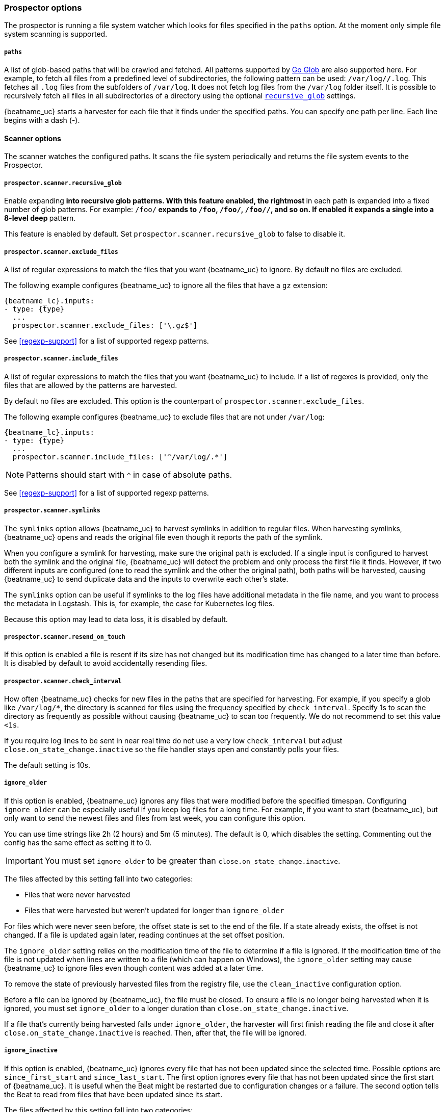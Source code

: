 //////////////////////////////////////////////////////////////////////////
//// This content is shared by Filebeat inputs that use the input
//// to process files on disk (includes options for managing physical files)
//// If you add IDs to sections, make sure you use attributes to create
//// unique IDs for each input that includes this file. Use the format:
//// [id="{beatname_lc}-input-{type}-option-name"]
//////////////////////////////////////////////////////////////////////////

[float]
[id="{beatname_lc}-input-{type}-options"]
=== Prospector options

The prospector is running a file system watcher which looks for files specified
in the `paths` option. At the moment only simple file system scanning is
supported.

[float]
[[filestream-input-paths]]
===== `paths`

A list of glob-based paths that will be crawled and fetched. All patterns
supported by https://golang.org/pkg/path/filepath/#Glob[Go Glob] are also
supported here. For example, to fetch all files from a predefined level of
subdirectories, the following pattern can be used: `/var/log/*/*.log`. This
fetches all `.log` files from the subfolders of `/var/log`. It does not
fetch log files from the `/var/log` folder itself.
It is possible to recursively fetch all files in all subdirectories of a directory
using the optional <<filestream-recursive-glob,`recursive_glob`>> settings.

{beatname_uc} starts a harvester for each file that it finds under the specified
paths. You can specify one path per line. Each line begins with a dash (-).

==== Scanner options

The scanner watches the configured paths. It scans the file system periodically
and returns the file system events to the Prospector.

[float]
[[filestream-recursive-glob]]
===== `prospector.scanner.recursive_glob`

Enable expanding `**` into recursive glob patterns. With this feature enabled,
the rightmost `**` in each path is expanded into a fixed number of glob
patterns. For example: `/foo/**` expands to `/foo`, `/foo/*`, `/foo/*/*`, and so
on. If enabled it expands a single `**` into a 8-level deep `*` pattern.

This feature is enabled by default. Set `prospector.scanner.recursive_glob` to false to
disable it.

[float]
[id="{beatname_lc}-input-{type}-exclude-files"]
===== `prospector.scanner.exclude_files`

A list of regular expressions to match the files that you want {beatname_uc} to
ignore. By default no files are excluded.

The following example configures {beatname_uc} to ignore all the files that have
a `gz` extension:

["source","yaml",subs="attributes"]
----
{beatname_lc}.inputs:
- type: {type}
  ...
  prospector.scanner.exclude_files: ['\.gz$']
----

See <<regexp-support>> for a list of supported regexp patterns.

===== `prospector.scanner.include_files`

A list of regular expressions to match the files that you want {beatname_uc} to
include. If a list of regexes is provided, only the files that are allowed by
the patterns are harvested.

By default no files are excluded. This option is the counterpart of
`prospector.scanner.exclude_files`.

The following example configures {beatname_uc} to exclude files that
are not under `/var/log`:

["source","yaml",subs="attributes"]
----
{beatname_lc}.inputs:
- type: {type}
  ...
  prospector.scanner.include_files: ['^/var/log/.*']
----

NOTE: Patterns should start with `^` in case of absolute paths.

See <<regexp-support>> for a list of supported regexp patterns.

===== `prospector.scanner.symlinks`

The `symlinks` option allows {beatname_uc} to harvest symlinks in addition to
regular files. When harvesting symlinks, {beatname_uc} opens and reads the
original file even though it reports the path of the symlink.

When you configure a symlink for harvesting, make sure the original path is
excluded. If a single input is configured to harvest both the symlink and
the original file, {beatname_uc} will detect the problem and only process the
first file it finds. However, if two different inputs are configured (one
to read the symlink and the other the original path), both paths will be
harvested, causing {beatname_uc} to send duplicate data and the inputs to
overwrite each other's state.

The `symlinks` option can be useful if symlinks to the log files have additional
metadata in the file name, and you want to process the metadata in Logstash.
This is, for example, the case for Kubernetes log files.

Because this option may lead to data loss, it is disabled by default.

===== `prospector.scanner.resend_on_touch`

If this option is enabled a file is resent if its size has not changed
but its modification time has changed to a later time than before.
It is disabled by default to avoid accidentally resending files.


[float]
[id="{beatname_lc}-input-{type}-scan-frequency"]
===== `prospector.scanner.check_interval`

How often {beatname_uc} checks for new files in the paths that are specified
for harvesting. For example, if you specify a glob like `/var/log/*`, the
directory is scanned for files using the frequency specified by
`check_interval`. Specify 1s to scan the directory as frequently as possible
without causing {beatname_uc} to scan too frequently. We do not recommend to set
this value `<1s`.

If you require log lines to be sent in near real time do not use a very low
`check_interval` but adjust `close.on_state_change.inactive` so the file handler
stays open and constantly polls your files.

The default setting is 10s.

[float]
[id="{beatname_lc}-input-{type}-ignore-older"]
===== `ignore_older`

If this option is enabled, {beatname_uc} ignores any files that were modified
before the specified timespan. Configuring `ignore_older` can be especially
useful if you keep log files for a long time. For example, if you want to start
{beatname_uc}, but only want to send the newest files and files from last week,
you can configure this option.

You can use time strings like 2h (2 hours) and 5m (5 minutes). The default is 0,
which disables the setting. Commenting out the config has the same effect as
setting it to 0.

IMPORTANT: You must set `ignore_older` to be greater than `close.on_state_change.inactive`.

The files affected by this setting fall into two categories:

* Files that were never harvested
* Files that were harvested but weren't updated for longer than `ignore_older`

For files which were never seen before, the offset state is set to the end of
the file. If a state already exists, the offset is not changed. If a file is
updated again later, reading continues at the set offset position.

The `ignore_older` setting relies on the modification time of the file to
determine if a file is ignored. If the modification time of the file is not
updated when lines are written to a file (which can happen on Windows), the
`ignore_older` setting may cause {beatname_uc} to ignore files even though
content was added at a later time.

To remove the state of previously harvested files from the registry file, use
the `clean_inactive` configuration option.

Before a file can be ignored by {beatname_uc}, the file must be closed. To
ensure a file is no longer being harvested when it is ignored, you must set
`ignore_older` to a longer duration than `close.on_state_change.inactive`.

If a file that's currently being harvested falls under `ignore_older`, the
harvester will first finish reading the file and close it after
`close.on_state_change.inactive` is reached. Then, after that, the file will be ignored.

[float]
[id="{beatname_lc}-input-{type}-ignore-inactive"]
===== `ignore_inactive`

If this option is enabled, {beatname_uc} ignores every file that has not been
updated since the selected time. Possible options are `since_first_start` and
`since_last_start`. The first option ignores every file that has not been updated since
the first start of {beatname_uc}. It is useful when the Beat might be restarted
due to configuration changes or a failure. The second option tells
the Beat to read from files that have been updated since its start.

The files affected by this setting fall into two categories:

* Files that were never harvested
* Files that were harvested but weren't updated since `ignore_inactive`.

For files that were never seen before, the offset state is set to the end of
the file. If a state already exist, the offset is not changed. In case a file is
updated again later, reading continues at the set offset position.

The setting relies on the modification time of the file to
determine if a file is ignored. If the modification time of the file is not
updated when lines are written to a file (which can happen on Windows), the
setting may cause {beatname_uc} to ignore files even though content was added
at a later time.

To remove the state of previously harvested files from the registry file, use
the `clean_inactive` configuration option.

[float]
[id="{beatname_lc}-input-{type}-close-options"]
===== `close.*`

The `close.*` configuration options are used to close the harvester after a
certain criteria or time. Closing the harvester means closing the file handler.
If a file is updated after the harvester is closed, the file will be picked up
again after `prospector.scanner.check_interval` has elapsed. However, if the file
is moved or deleted while the harvester is closed, {beatname_uc} will not be able
to pick up the file again, and any data that the harvester hasn't read will be lost.

The `close.on_state_change.*` settings are applied asynchronously
to read from a file, meaning that if {beatname_uc} is in a blocked state
due to blocked output, full queue or other issue, a file that would be
closed regardless.


[float]
[id="{beatname_lc}-input-{type}-close-inactive"]
===== `close.on_state_change.inactive`

When this option is enabled, {beatname_uc} closes the file handle if a file has
not been harvested for the specified duration. The counter for the defined
period starts when the last log line was read by the harvester. It is not based
on the modification time of the file. If the closed file changes again, a new
harvester is started and the latest changes will be picked up after
`prospector.scanner.check_interval` has elapsed.

We recommended that you set `close.on_state_change.inactive` to a value that is
larger than the least frequent updates to your log files. For example, if your
log files get updated every few seconds, you can safely set
`close.on_state_change.inactive` to `1m`. If there are log files with very
different update rates, you can use multiple configurations with different values.

Setting `close.on_state_change.inactive` to a lower value means that file handles
are closed sooner. However this has the side effect that new log lines are not
sent in near real time if the harvester is closed.

The timestamp for closing a file does not depend on the modification time of the
file. Instead, {beatname_uc} uses an internal timestamp that reflects when the
file was last harvested. For example, if `close.on_state_change.inactive` is set
to 5 minutes, the countdown for the 5 minutes starts after the harvester reads the
last line of the file.

You can use time strings like 2h (2 hours) and 5m (5 minutes). The default is
5m.

[float]
[id="{beatname_lc}-input-{type}-close-renamed"]
===== `close.on_state_change.renamed`

WARNING: Only use this option if you understand that data loss is a potential
side effect.

When this option is enabled, {beatname_uc} closes the file handler when a file
is renamed. This happens, for example, when rotating files. By default, the
harvester stays open and keeps reading the file because the file handler does
not depend on the file name. If the `close.on_state_change.renamed` option is
enabled and the file is renamed or moved in such a way that it's no longer
matched by the file patterns specified for the , the file will not be picked
up again. {beatname_uc} will not finish reading the file.

Do not use this option when `path` based `file_identity` is configured. It does
not make sense to enable the option, as Filebeat cannot detect renames using
path names as unique identifiers.

WINDOWS: If your Windows log rotation system shows errors because it can't
rotate the files, you should enable this option.

[float]
[id="{beatname_lc}-input-{type}-close-removed"]
===== `close.on_state_change.removed`

When this option is enabled, {beatname_uc} closes the harvester when a file is
removed. Normally a file should only be removed after it's inactive for the
duration specified by `close.on_state_change.inactive`. However, if a file is
removed early and you don't enable `close.on_state_change.removed`, {beatname_uc}
keeps the file open to make sure the harvester has completed. If this setting
results in files that are not completely read because they are removed from
disk too early, disable this option.

This option is enabled by default. If you disable this option, you must also
disable `clean.on_state_change.removed`.

WINDOWS: If your Windows log rotation system shows errors because it can't
rotate files, make sure this option is enabled.

[float]
[id="{beatname_lc}-input-{type}-close-eof"]
===== `close.reader.eof`

WARNING: Only use this option if you understand that data loss is a potential
side effect.

When this option is enabled, {beatname_uc} closes a file as soon as the end of a
file is reached. This is useful when your files are only written once and not
updated from time to time. For example, this happens when you are writing every
single log event to a new file. This option is disabled by default.

[float]
[id="{beatname_lc}-input-{type}-close-timeout"]
===== `close.reader.after_interval`

WARNING: Only use this option if you understand that data loss is a potential
side effect. Another side effect is that multiline events might not be
completely sent before the timeout expires.

When this option is enabled, {beatname_uc} gives every harvester a predefined
lifetime. Regardless of where the reader is in the file, reading will stop after
the `close.reader.after_interval` period has elapsed. This option can be useful for older log
files when you want to spend only a predefined amount of time on the files.
While `close.reader.after_interval` will close the file after the predefined timeout, if the
file is still being updated, {beatname_uc} will start a new harvester again per
the defined `scan_frequency`. And the close.reader.after_interval for this harvester will
start again with the countdown for the timeout.

This option is particularly useful in case the output is blocked, which makes
{beatname_uc} keep open file handlers even for files that were deleted from the
disk. Setting `close.reader.after_interval` to `5m` ensures that the files are periodically
closed so they can be freed up by the operating system.

If you set `close.reader.after_interval` to equal `ignore_older`, the file will not be picked
up if it's modified while the harvester is closed. This combination of settings
normally leads to data loss, and the complete file is not sent.

When you use `close.reader.after_interval` for logs that contain multiline events, the
harvester might stop in the middle of a multiline event, which means that only
parts of the event will be sent. If the harvester is started again and the file
still exists, only the second part of the event will be sent.

This option is set to 0 by default which means it is disabled.


[float]
[id="{beatname_lc}-input-{type}-clean-options"]
===== `clean_*`

The `clean_*` options are used to clean up the state entries in the registry
file. These settings help to reduce the size of the registry file and can
prevent a potential <<inode-reuse-issue,inode reuse issue>>.

[float]
[id="{beatname_lc}-input-{type}-clean-inactive"]
===== `clean_inactive`

WARNING: Only use this option if you understand that data loss is a potential
side effect.

When this option is enabled, {beatname_uc} removes the state of a file after the
specified period of inactivity has elapsed. The  state can only be removed if
the file is already ignored by {beatname_uc} (the file is older than
`ignore_older`). The `clean_inactive` setting must be greater than `ignore_older +
scan_frequency` to make sure that no states are removed while a file is still
being harvested. Otherwise, the setting could result in {beatname_uc} resending
the full content constantly because  `clean_inactive` removes state for files
that are still detected by {beatname_uc}. If a file is updated or appears
again, the file is read from the beginning.

The `clean_inactive` configuration option is useful to reduce the size of the
registry file, especially if a large amount of new files are generated every
day.

This config option is also useful to prevent {beatname_uc} problems resulting
from inode reuse on Linux. For more information, see <<inode-reuse-issue>>.

NOTE: Every time a file is renamed, the file state is updated and the counter
for `clean_inactive` starts at 0 again.

TIP: During testing, you might notice that the registry contains state entries
that should be removed based on the `clean_inactive` setting. This happens
because {beatname_uc} doesn't remove the entries until it opens the registry
again to read a different file. If you are testing the `clean_inactive` setting,
make sure {beatname_uc} is configured to read from more than one file, or the
file state will never be removed from the registry.

[float]
[id="{beatname_lc}-input-{type}-clean-removed"]
===== `clean_removed`

When this option is enabled, {beatname_uc} cleans files from the registry if
they cannot be found on disk anymore under the last known name. This means also
files which were renamed after the harvester was finished will be removed. This
option is enabled by default.

If a shared drive disappears for a short period and appears again, all files
will be read again from the beginning because the states were removed from the
registry file. In such cases, we recommend that you disable the `clean_removed`
option.

You must disable this option if you also disable `close_removed`.

[float]
===== `backoff.*`

The backoff options specify how aggressively {beatname_uc} crawls open files for
updates. You can use the default values in most cases.

The `backoff` option defines how long {beatname_uc} waits before checking a file
again after EOF is reached. The default is 1s, which means the file is checked
every second if new lines were added. This enables near real-time crawling.
Every time a new line appears in the file, the `backoff` value is reset to the
initial value. The default is 1s.

[float]
===== `backoff.init`

The maximum time for {beatname_uc} to wait before checking a file again after
EOF is reached. After having backed off multiple times from checking the file,
the wait time will never exceed `max_backoff` regardless of what is specified
for  `backoff_factor`. Because it takes a maximum of 10s to read a new line,
specifying 10s for `max_backoff` means that, at the worst, a new line could be
added to the log file if {beatname_uc} has backed off multiple times. The
default is 10s.

Requirement: Set `max_backoff` to be greater than or equal to `backoff` and
less than or equal to `scan_frequency` (`backoff <= max_backoff <= scan_frequency`).
If `max_backoff` needs to be higher, it is recommended to close the file handler
instead and let {beatname_uc} pick up the file again.

[float]
===== `backoff.max`

The maximum time for {beatname_uc} to wait before checking a file again after
EOF is reached. After having backed off multiple times from checking the file,
the wait time will never exceed `max_backoff` regardless of what is specified
for  `backoff_factor`. Because it takes a maximum of 10s to read a new line,
specifying 10s for `max_backoff` means that, at the worst, a new line could be
added to the log file if {beatname_uc} has backed off multiple times. The
default is 10s.

Requirement: Set `max_backoff` to be greater than or equal to `backoff` and
less than or equal to `scan_frequency` (`backoff <= max_backoff <= scan_frequency`).
If `max_backoff` needs to be higher, it is recommended to close the file handler
instead and let {beatname_uc} pick up the file again.

[float]
===== `file_identity`

Different `file_identity` methods can be configured to suit the
environment where you are collecting log messages.

WARNING: Changing `file_identity` methods between runs may result in
duplicated events in the output.

*`native`*:: The default behaviour of {beatname_uc} is to differentiate
between files using their inodes and device ids.

[source,yaml]
----
file_identity.native: ~
----

*`path`*:: To identify files based on their paths use this strategy.

WARNING: Only use this strategy if your log files are rotated to a folder
outside of the scope of your input or not at all. Otherwise you end up
with duplicated events.

WARNING: This strategy does not support renaming files.
If an input file is renamed, {beatname_uc} will read it again if the new path
matches the settings of the input.

[source,yaml]
----
file_identity.path: ~
----

*`inode_marker`*:: If the device id changes from time to time, you must use
this method to distinguish files. This option is not supported on Windows.

Set the location of the marker file the following way:

[source,yaml]
----
file_identity.inode_marker.path: /logs/.filebeat-marker
----

